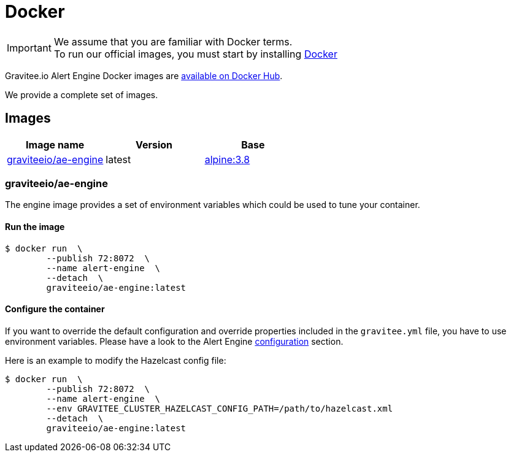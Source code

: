 = Docker
:page-sidebar: ae_sidebar
:page-permalink: ae/installguide_docker.html
:page-folder: ae/installation-guide
:page-description: Gravitee Alert Engine - Docker
:page-toc: false
:page-keywords: Gravitee, API Platform, Alert, Alert Engine, documentation, manual, guide, reference, api
:docker-image-src: https://raw.githubusercontent.com/gravitee-io/gravitee-docker/master/images
:docker-hub: https://hub.docker.com/r/graviteeio
:page-layout: ae

IMPORTANT: We assume that you are familiar with Docker terms. +
To run our official images, you must start by installing https://docs.docker.com/installation/[Docker]

Gravitee.io Alert Engine Docker images are https://hub.docker.com/u/graviteeio/[available on Docker Hub].

We provide a complete set of images.

== Images
|===
|Image name |Version |Base

|{docker-hub}/ae-engine/[graviteeio/ae-engine]
|latest
|https://hub.docker.com/_/alpine/[alpine:3.8]

|===

=== graviteeio/ae-engine

The engine image provides a set of environment variables which could be used to tune your container.

==== Run the image
[source, shell]
....
$ docker run  \
        --publish 72:8072  \
        --name alert-engine  \
        --detach  \
        graviteeio/ae-engine:latest
....

==== Configure the container
If you want to override the default configuration and override properties included in the `gravitee.yml` file,
you have to use environment variables. Please have a look to the Alert Engine <<ae_installguide_configuration.adoc#environment_variables, configuration>> section.

Here is an example to modify the Hazelcast config file:
[source, shell]
....
$ docker run  \
        --publish 72:8072  \
        --name alert-engine  \
        --env GRAVITEE_CLUSTER_HAZELCAST_CONFIG_PATH=/path/to/hazelcast.xml
        --detach  \
        graviteeio/ae-engine:latest
....